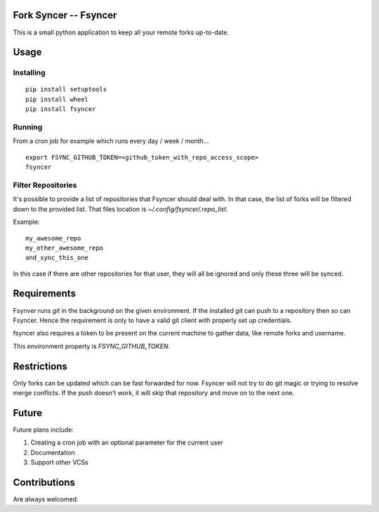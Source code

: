 Fork Syncer -- Fsyncer
======================

|Travis Build|

.. |Travis Build| image:: https://travis-ci.org/Skarlso/fsyncer.svg?branch=master
   :target: https://travis-ci.org/Skarlso/fsyncer

This is a small python application to keep all your remote forks up-to-date.

Usage
=====

Installing
----------

::

    pip install setuptools
    pip install wheel
    pip install fsyncer


Running
-------

From a cron job for example which runs every day / week / month...

::

    export FSYNC_GITHUB_TOKEN=<github_token_with_repo_access_scope>
    fsyncer


Filter Repositories
-------------------

It's possible to provide a list of repositories that Fsyncer should deal with.
In that case, the list of forks will be filtered down to the provided list.
That files location is `~/.config/fsyncer/.repo_list`.

Example::

    my_awesome_repo
    my_other_awesome_repo
    and_sync_this_one

In this case if there are other repositories for that user, they will all be
ignored and only these three will be synced.

Requirements
============

Fsynver runs `git` in the background on the given environment. If the installed
`git` can push to a repository then so can Fsyncer. Hence the requirement is
only to have a valid git client with properly set up credentials.

fsyncer also requires a token to be present on the current machine to gather
data, like remote forks and username.

This environment property is `FSYNC_GITHUB_TOKEN`.

Restrictions
============

Only forks can be updated which can be fast forwarded for now. Fsyncer will
not try to do git magic or trying to resolve merge conflicts. If the push
doesn't work, it will skip that repository and move on to the next one.

Future
========

Future plans include:

1. Creating a cron job with an optional parameter for the current user
2. Documentation
3. Support other VCSs

Contributions
=============

Are always welcomed.
